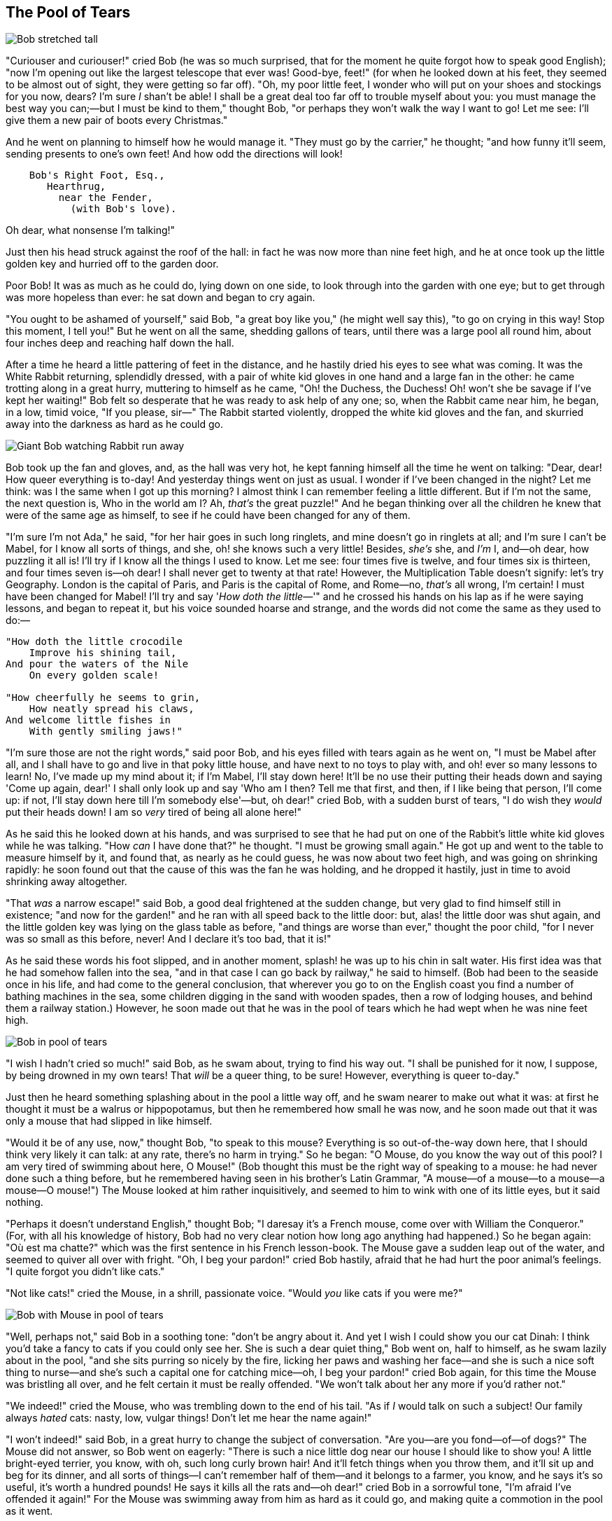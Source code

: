 == The Pool of Tears

image::images/05.jpg[Bob stretched tall, align=center]

"Curiouser and curiouser!" cried Bob (he was so much surprised, that for the moment he quite forgot how to speak good English); "now I'm opening out like the largest telescope that ever was! Good-bye, feet!" (for when he looked down at his feet, they seemed to be almost out of sight, they were getting so far off). "Oh, my poor little feet, I wonder who will put on your shoes and stockings for you now, dears? I'm sure _I_ shan't be able! I shall be a great deal too far off to trouble myself about you: you must manage the best way you can;—but I must be kind to them," thought Bob, "or perhaps they won't walk the way I want to go! Let me see: I'll give them a new pair of boots every Christmas."

And he went on planning to himself how he would manage it. "They must go by the carrier," he thought; "and how funny it'll seem, sending presents to one's own feet! And how odd the directions will look!

....
    Bob's Right Foot, Esq.,
       Hearthrug,
         near the Fender,
           (with Bob's love).
....

Oh dear, what nonsense I'm talking!"

Just then his head struck against the roof of the hall: in fact he was now more than nine feet high, and he at once took up the little golden key and hurried off to the garden door.

Poor Bob! It was as much as he could do, lying down on one side, to look through into the garden with one eye; but to get through was more hopeless than ever: he sat down and began to cry again.

"You ought to be ashamed of yourself," said Bob, "a great boy like you," (he might well say this), "to go on crying in this way! Stop this moment, I tell you!" But he went on all the same, shedding gallons of tears, until there was a large pool all round him, about four inches deep and reaching half down the hall.

After a time he heard a little pattering of feet in the distance, and he hastily dried his eyes to see what was coming. It was the White Rabbit returning, splendidly dressed, with a pair of white kid gloves in one hand and a large fan in the other: he came trotting along in a great hurry, muttering to himself as he came, "Oh! the Duchess, the Duchess! Oh! won't she be savage if I've kept her waiting!" Bob felt so desperate that he was ready to ask help of any one; so, when the Rabbit came near him, he began, in a low, timid voice, "If you please, sir—" The Rabbit started violently, dropped the white kid gloves and the fan, and skurried away into the darkness as hard as he could go.

image::images/06.jpg[Giant Bob watching Rabbit run away, align=center]

Bob took up the fan and gloves, and, as the hall was very hot, he kept fanning himself all the time he went on talking: "Dear, dear! How queer everything is to-day! And yesterday things went on just as usual. I wonder if I've been changed in the night? Let me think: was I the same when I got up this morning? I almost think I can remember feeling a little different. But if I'm not the same, the next question is, Who in the world am I? Ah, _that's_ the great puzzle!" And he began thinking over all the children he knew that were of the same age as himself, to see if he could have been changed for any of them.

"I'm sure I'm not Ada," he said, "for her hair goes in such long ringlets, and mine doesn't go in ringlets at all; and I'm sure I can't be Mabel, for I know all sorts of things, and she, oh! she knows such a very little! Besides, _she's_ she, and _I'm_ I, and—oh dear, how puzzling it all is! I'll try if I know all the things I used to know. Let me see: four times five is twelve, and four times six is thirteen, and four times seven is—oh dear! I shall never get to twenty at that rate! However, the Multiplication Table doesn't signify: let's try Geography. London is the capital of Paris, and Paris is the capital of Rome, and Rome—no, _that's_ all wrong, I'm certain! I must have been changed for Mabel! I'll try and say '_How doth the little_—'" and he crossed his hands on his lap as if he were saying lessons, and began to repeat it, but his voice sounded hoarse and strange, and the words did not come the same as they used to do:—

....
"How doth the little crocodile
    Improve his shining tail,
And pour the waters of the Nile
    On every golden scale!

"How cheerfully he seems to grin,
    How neatly spread his claws,
And welcome little fishes in
    With gently smiling jaws!"
....

"I'm sure those are not the right words," said poor Bob, and his eyes filled with tears again as he went on, "I must be Mabel after all, and I shall have to go and live in that poky little house, and have next to no toys to play with, and oh! ever so many lessons to learn! No, I've made up my mind about it; if I'm Mabel, I'll stay down here! It'll be no use their putting their heads down and saying 'Come up again, dear!' I shall only look up and say 'Who am I then? Tell me that first, and then, if I like being that person, I'll come up: if not, I'll stay down here till I'm somebody else'—but, oh dear!" cried Bob, with a sudden burst of tears, "I do wish they _would_ put their heads down! I am so _very_ tired of being all alone here!"

As he said this he looked down at his hands, and was surprised to see that he had put on one of the Rabbit's little white kid gloves while he was talking. "How _can_ I have done that?" he thought. "I must be growing small again." He got up and went to the table to measure himself by it, and found that, as nearly as he could guess, he was now about two feet high, and was going on shrinking rapidly: he soon found out that the cause of this was the fan he was holding, and he dropped it hastily, just in time to avoid shrinking away altogether.

"That _was_ a narrow escape!" said Bob, a good deal frightened at the sudden change, but very glad to find himself still in existence; "and now for the garden!" and he ran with all speed back to the little door: but, alas! the little door was shut again, and the little golden key was lying on the glass table as before, "and things are worse than ever," thought the poor child, "for I never was so small as this before, never! And I declare it's too bad, that it is!"

As he said these words his foot slipped, and in another moment, splash! he was up to his chin in salt water. His first idea was that he had somehow fallen into the sea, "and in that case I can go back by railway," he said to himself. (Bob had been to the seaside once in his life, and had come to the general conclusion, that wherever you go to on the English coast you find a number of bathing machines in the sea, some children digging in the sand with wooden spades, then a row of lodging houses, and behind them a railway station.) However, he soon made out that he was in the pool of tears which he had wept when he was nine feet high.

image::images/07.jpg[Bob in pool of tears, align=center]

"I wish I hadn't cried so much!" said Bob, as he swam about, trying to find his way out. "I shall be punished for it now, I suppose, by being drowned in my own tears! That _will_ be a queer thing, to be sure! However, everything is queer to-day."

Just then he heard something splashing about in the pool a little way off, and he swam nearer to make out what it was: at first he thought it must be a walrus or hippopotamus, but then he remembered how small he was now, and he soon made out that it was only a mouse that had slipped in like himself.

"Would it be of any use, now," thought Bob, "to speak to this mouse? Everything is so out-of-the-way down here, that I should think very likely it can talk: at any rate, there's no harm in trying." So he began: "O Mouse, do you know the way out of this pool? I am very tired of swimming about here, O Mouse!" (Bob thought this must be the right way of speaking to a mouse: he had never done such a thing before, but he remembered having seen in his brother's Latin Grammar, "A mouse—of a mouse—to a mouse—a mouse—O mouse!") The Mouse looked at him rather inquisitively, and seemed to him to wink with one of its little eyes, but it said nothing.

"Perhaps it doesn't understand English," thought Bob; "I daresay it's a French mouse, come over with William the Conqueror." (For, with all his knowledge of history, Bob had no very clear notion how long ago anything had happened.) So he began again: "Où est ma chatte?" which was the first sentence in his French lesson-book. The Mouse gave a sudden leap out of the water, and seemed to quiver all over with fright. "Oh, I beg your pardon!" cried Bob hastily, afraid that he had hurt the poor animal's feelings. "I quite forgot you didn't like cats."

"Not like cats!" cried the Mouse, in a shrill, passionate voice. "Would _you_ like cats if you were me?"

image::images/08.jpg[Bob with Mouse in pool of tears, align=center]

"Well, perhaps not," said Bob in a soothing tone: "don't be angry about it. And yet I wish I could show you our cat Dinah: I think you'd take a fancy to cats if you could only see her. She is such a dear quiet thing," Bob went on, half to himself, as he swam lazily about in the pool, "and she sits purring so nicely by the fire, licking her paws and washing her face—and she is such a nice soft thing to nurse—and she's such a capital one for catching mice—oh, I beg your pardon!" cried Bob again, for this time the Mouse was bristling all over, and he felt certain it must be really offended. "We won't talk about her any more if you'd rather not."

"We indeed!" cried the Mouse, who was trembling down to the end of his tail. "As if _I_ would talk on such a subject! Our family always _hated_ cats: nasty, low, vulgar things! Don't let me hear the name again!"

"I won't indeed!" said Bob, in a great hurry to change the subject of conversation. "Are you—are you fond—of—of dogs?" The Mouse did not answer, so Bob went on eagerly: "There is such a nice little dog near our house I should like to show you! A little bright-eyed terrier, you know, with oh, such long curly brown hair! And it'll fetch things when you throw them, and it'll sit up and beg for its dinner, and all sorts of things—I can't remember half of them—and it belongs to a farmer, you know, and he says it's so useful, it's worth a hundred pounds! He says it kills all the rats and—oh dear!" cried Bob in a sorrowful tone, "I'm afraid I've offended it again!" For the Mouse was swimming away from him as hard as it could go, and making quite a commotion in the pool as it went.

So he called softly after it, "Mouse dear! Do come back again, and we won't talk about cats or dogs either, if you don't like them!" When the Mouse heard this, it turned round and swam slowly back to him: its face was quite pale (with passion, Bob thought), and it said in a low trembling voice, "Let us get to the shore, and then I'll tell you my history, and you'll understand why it is I hate cats and dogs."

It was high time to go, for the pool was getting quite crowded with the birds and animals that had fallen into it: there were a Duck and a Dodo, a Lory and an Eaglet, and several other curious creatures. Bob led the way, and the whole party swam to the shore.
